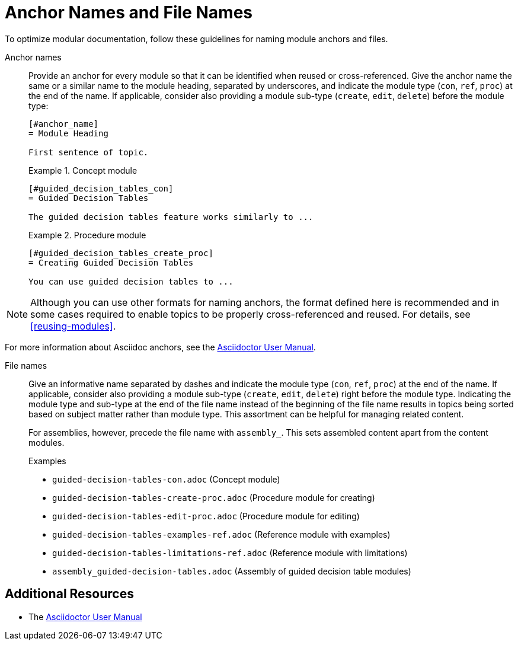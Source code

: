 [#anchor-and-file-names]
= Anchor Names and File Names

To optimize modular documentation, follow these guidelines for naming module anchors and files.

Anchor names:: Provide an anchor for every module so that it can be identified when reused or cross-referenced. Give the anchor name the same or a similar name to the module heading, separated by underscores, and indicate the module type (`con`, `ref`, `proc`) at the end of the name. If applicable, consider also providing a module sub-type (`create`, `edit`, `delete`) before the module type:
+
[source]
----
[#anchor_name]
= Module Heading

First sentence of topic.
----
+
.Example 1. Concept module
[source]
----
[#guided_decision_tables_con]
= Guided Decision Tables

The guided decision tables feature works similarly to ...
----
+
.Example 2. Procedure module
[source]
----
[#guided_decision_tables_create_proc]
= Creating Guided Decision Tables

You can use guided decision tables to ...
----

NOTE: Although you can use other formats for naming anchors, the format defined here is recommended and in some cases required to enable topics to be properly cross-referenced and reused. For details, see xref:reusing-modules[].

For more information about Asciidoc anchors, see the link:http://asciidoctor.org/docs/user-manual/#anchordef[Asciidoctor User Manual].

File names:: Give an informative name separated by dashes and indicate the module type (`con`, `ref`, `proc`) at the end of the name. If applicable, consider also providing a module sub-type (`create`, `edit`, `delete`) right before the module type. Indicating the module type and sub-type at the end of the file name instead of the beginning of the file name results in topics being sorted based on subject matter rather than module type. This assortment can be helpful for managing related content.
+
For assemblies, however, precede the file name with `assembly_`. This sets assembled content apart from the content modules.
+
.Examples
* `guided-decision-tables-con.adoc`  (Concept module)
* `guided-decision-tables-create-proc.adoc`  (Procedure module for creating)
* `guided-decision-tables-edit-proc.adoc`  (Procedure module for editing)
* `guided-decision-tables-examples-ref.adoc`  (Reference module with examples)
* `guided-decision-tables-limitations-ref.adoc`  (Reference module with limitations)
* `assembly_guided-decision-tables.adoc`  (Assembly of guided decision table modules)

== Additional Resources

* The link:http://asciidoctor.org/docs/user-manual/#anchordef[Asciidoctor User Manual]
